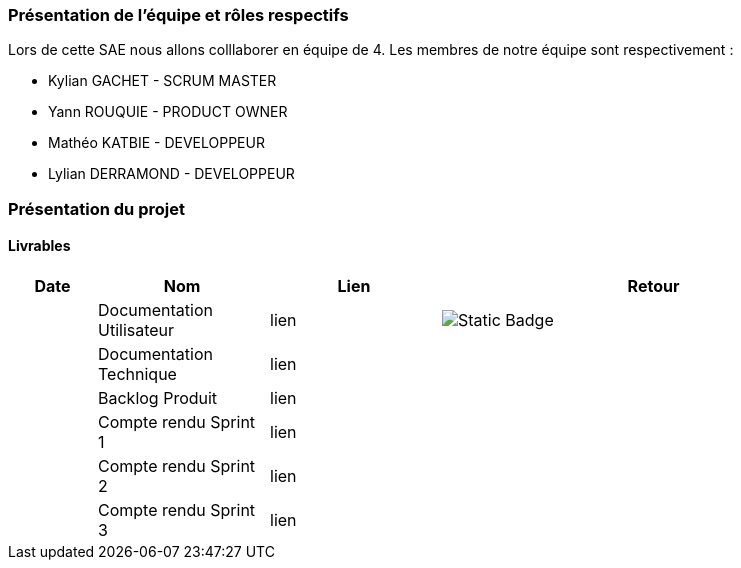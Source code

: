 === Présentation de l'équipe et rôles respectifs

Lors de cette SAE nous allons colllaborer en équipe de 4. Les membres de notre équipe sont respectivement :

* Kylian GACHET - SCRUM MASTER
* Yann ROUQUIE - PRODUCT OWNER
* Mathéo KATBIE - DEVELOPPEUR
* Lylian DERRAMOND - DEVELOPPEUR

=== Présentation du projet 

==== Livrables

[cols="1,2,2,5",options=header]
|===
| Date    | Nom               | Lien | Retour
|  | Documentation Utilisateur   | lien | image:https://img.shields.io/badge/Documentation%20utilisateur-red?style=for-the-badge&logo=sqlite&labelColor=rgb&link=https%3A%2F%2Fgithub.com%2FIamkylian%2FSAE-ALT-BUT3B01%2Fblob%2Fmain%2FDoc%2FDocumentation-Utilisateur.adoc[Static Badge]

|  | Documentation Technique   | lien | 
|  | Backlog Produit   | lien | 
|  | Compte rendu Sprint 1 | lien | 
|  | Compte rendu Sprint 2   | lien | 
|  | Compte rendu Sprint 3   | lien | 
|===


